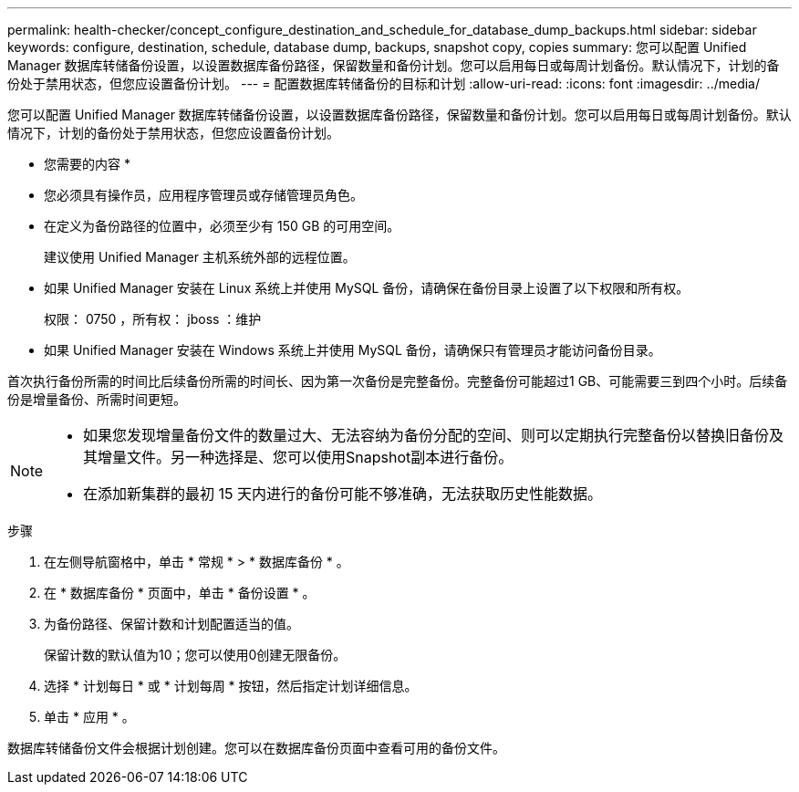 ---
permalink: health-checker/concept_configure_destination_and_schedule_for_database_dump_backups.html 
sidebar: sidebar 
keywords: configure, destination, schedule, database dump, backups, snapshot copy, copies 
summary: 您可以配置 Unified Manager 数据库转储备份设置，以设置数据库备份路径，保留数量和备份计划。您可以启用每日或每周计划备份。默认情况下，计划的备份处于禁用状态，但您应设置备份计划。 
---
= 配置数据库转储备份的目标和计划
:allow-uri-read: 
:icons: font
:imagesdir: ../media/


[role="lead"]
您可以配置 Unified Manager 数据库转储备份设置，以设置数据库备份路径，保留数量和备份计划。您可以启用每日或每周计划备份。默认情况下，计划的备份处于禁用状态，但您应设置备份计划。

* 您需要的内容 *

* 您必须具有操作员，应用程序管理员或存储管理员角色。
* 在定义为备份路径的位置中，必须至少有 150 GB 的可用空间。
+
建议使用 Unified Manager 主机系统外部的远程位置。

* 如果 Unified Manager 安装在 Linux 系统上并使用 MySQL 备份，请确保在备份目录上设置了以下权限和所有权。
+
权限： 0750 ，所有权： jboss ：维护

* 如果 Unified Manager 安装在 Windows 系统上并使用 MySQL 备份，请确保只有管理员才能访问备份目录。


首次执行备份所需的时间比后续备份所需的时间长、因为第一次备份是完整备份。完整备份可能超过1 GB、可能需要三到四个小时。后续备份是增量备份、所需时间更短。

[NOTE]
====
* 如果您发现增量备份文件的数量过大、无法容纳为备份分配的空间、则可以定期执行完整备份以替换旧备份及其增量文件。另一种选择是、您可以使用Snapshot副本进行备份。
* 在添加新集群的最初 15 天内进行的备份可能不够准确，无法获取历史性能数据。


====
.步骤
. 在左侧导航窗格中，单击 * 常规 * > * 数据库备份 * 。
. 在 * 数据库备份 * 页面中，单击 * 备份设置 * 。
. 为备份路径、保留计数和计划配置适当的值。
+
保留计数的默认值为10；您可以使用0创建无限备份。

. 选择 * 计划每日 * 或 * 计划每周 * 按钮，然后指定计划详细信息。
. 单击 * 应用 * 。


数据库转储备份文件会根据计划创建。您可以在数据库备份页面中查看可用的备份文件。
